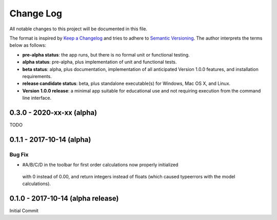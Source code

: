 ##########
Change Log
##########

All notable changes to this project will be documented in this file.

The format is inspired by `Keep a Changelog <http://keepachangelog.com/en/0.3.0/>`_ and tries to adhere to `Semantic Versioning <http://semver.org>`_. The author interprets the terms below as follows:

* **pre-alpha status**: the app runs, but there is no formal unit or functional testing.


* **alpha status**: pre-alpha, plus implementation of unit and functional tests.


* **beta status**: alpha, plus documentation, implementation of all anticipated Version 1.0.0 features, and installation requirements.


* **release candidate status**: beta, plus standalone executable(s) for Windows, Mac OS X, and Linux.


* **Version 1.0.0 release**: a minimal app suitable for educational use and not requiring execution from the command line interface.

0.3.0 - 2020-xx-xx (alpha)
--------------------------

TODO

0.1.1 - 2017-10-14 (alpha)
--------------------------

Bug Fix
^^^^^^^

* #A/B/C/D in the toolbar for first order calculations now properly initialized
 with 0 instead of 0.00, and return integers instead of floats (which caused
 typeerrors with the model calculations).


0.1.0 - 2017-10-14 (alpha release)
----------------------------------

Initial Commit

